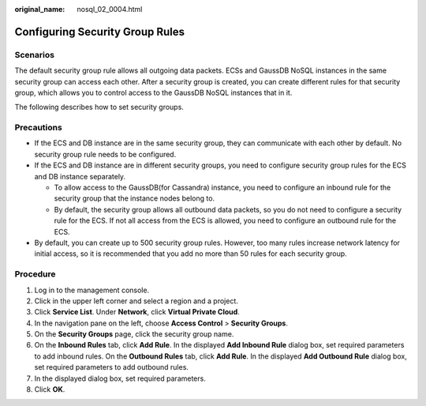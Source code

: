 :original_name: nosql_02_0004.html

.. _nosql_02_0004:

Configuring Security Group Rules
================================

**Scenarios**
-------------

The default security group rule allows all outgoing data packets. ECSs and GaussDB NoSQL instances in the same security group can access each other. After a security group is created, you can create different rules for that security group, which allows you to control access to the GaussDB NoSQL instances that in it.

The following describes how to set security groups.

**Precautions**
---------------

-  If the ECS and DB instance are in the same security group, they can communicate with each other by default. No security group rule needs to be configured.
-  If the ECS and DB instance are in different security groups, you need to configure security group rules for the ECS and DB instance separately.

   -  To allow access to the GaussDB(for Cassandra) instance, you need to configure an inbound rule for the security group that the instance nodes belong to.
   -  By default, the security group allows all outbound data packets, so you do not need to configure a security rule for the ECS. If not all access from the ECS is allowed, you need to configure an outbound rule for the ECS.

-  By default, you can create up to 500 security group rules. However, too many rules increase network latency for initial access, so it is recommended that you add no more than 50 rules for each security group.

Procedure
---------

#. Log in to the management console.
#. Click |image1| in the upper left corner and select a region and a project.
#. Click **Service List**. Under **Network**, click **Virtual Private Cloud**.
#. In the navigation pane on the left, choose **Access Control** > **Security Groups**.
#. On the **Security Groups** page, click the security group name.
#. On the **Inbound Rules** tab, click **Add Rule**. In the displayed **Add Inbound Rule** dialog box, set required parameters to add inbound rules. On the **Outbound Rules** tab, click **Add Rule**. In the displayed **Add Outbound Rule** dialog box, set required parameters to add outbound rules.
#. In the displayed dialog box, set required parameters.
#. Click **OK**.

.. |image1| image:: /_static/images/en-us_image_0000001092346948.png
